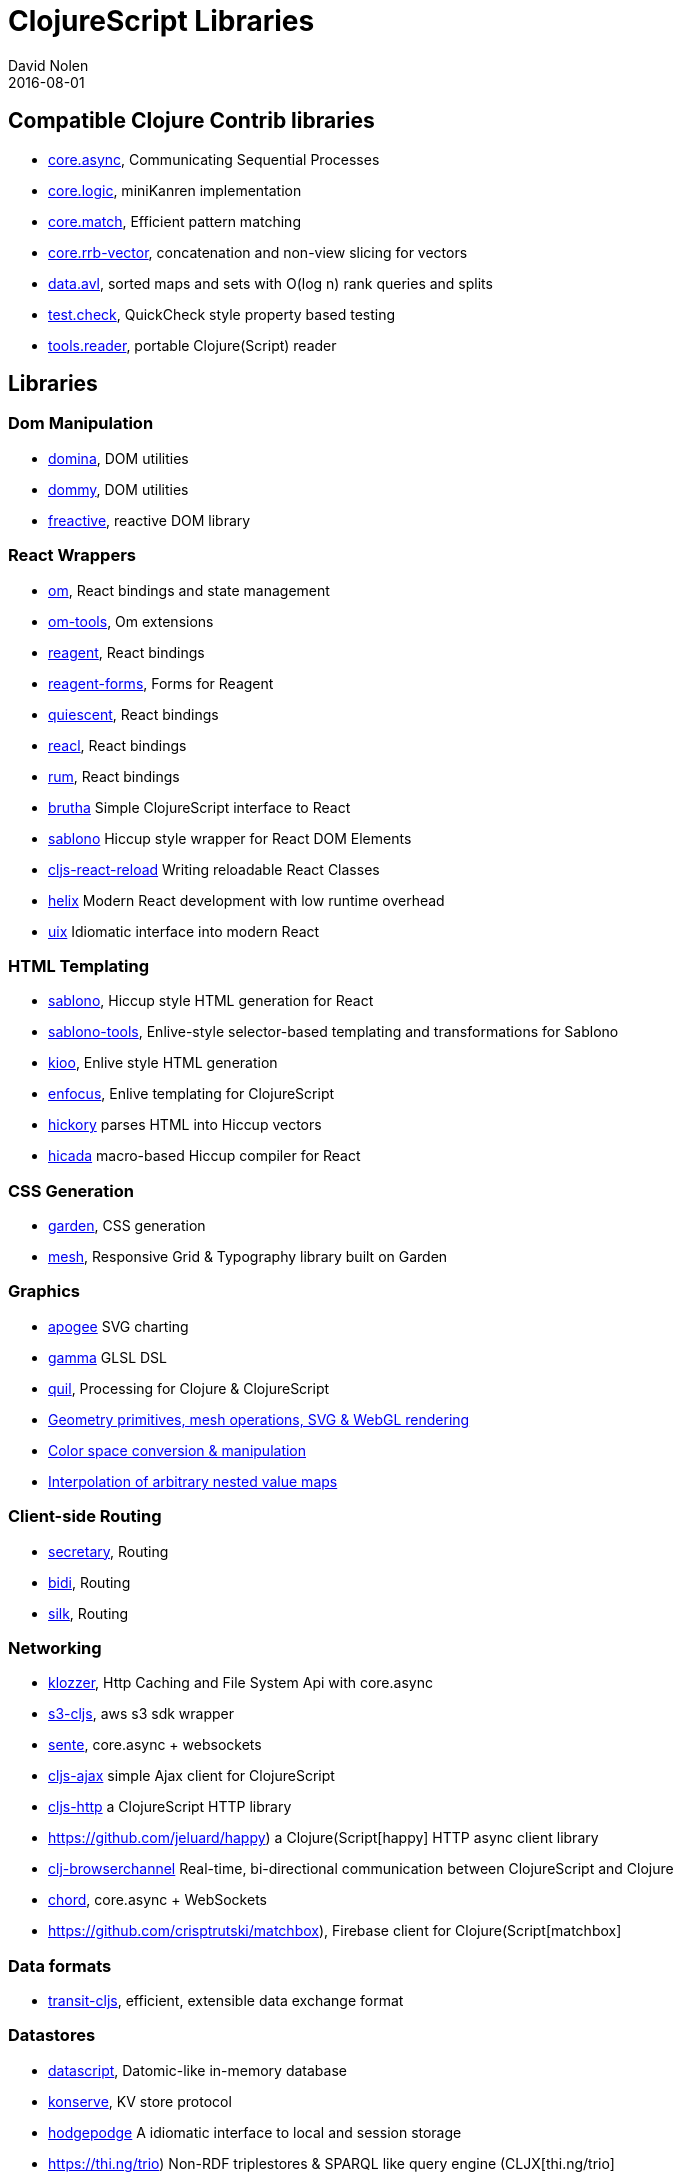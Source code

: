 = ClojureScript Libraries
David Nolen
2016-08-01
:type: community
:toc: macro
:icons: font

ifdef::env-github,env-browser[:outfilesuffix: .adoc]

[[compatible-clojure-contrib-libraries]]
== Compatible Clojure Contrib libraries

* https://github.com/clojure/core.async[core.async], Communicating
Sequential Processes
* https://github.com/clojure/core.logic[core.logic], miniKanren
implementation
* https://github.com/clojure/core.match[core.match], Efficient pattern
matching
* https://github.com/clojure/core.rrb-vector[core.rrb-vector],
concatenation and non-view slicing for vectors
* https://github.com/clojure/data.avl[data.avl], sorted maps and sets
with O(log n) rank queries and splits
* https://github.com/clojure/test.check[test.check], QuickCheck style
property based testing
* https://github.com/clojure/tools.reader[tools.reader], portable
Clojure(Script) reader

== Libraries

=== Dom Manipulation

* https://github.com/levand/domina[domina], DOM utilities
* https://github.com/Prismatic/dommy[dommy], DOM utilities
* https://github.com/aaronc/freactive[freactive], reactive DOM library

=== React Wrappers

* https://github.com/omcljs/om/[om], React bindings and state management
* https://github.com/Prismatic/om-tools[om-tools], Om extensions
* https://github.com/reagent-project/reagent[reagent], React bindings
* https://github.com/yogthos/reagent-forms[reagent-forms], Forms for Reagent
* https://github.com/levand/quiescent[quiescent], React bindings
* https://github.com/active-group/reacl[reacl], React bindings
* https://github.com/tonsky/rum[rum], React bindings
* https://github.com/weavejester/brutha[brutha] Simple ClojureScript interface to React
* https://github.com/r0man/sablono[sablono] Hiccup style wrapper for React DOM Elements
* https://github.com/bhauman/cljs-react-reload[cljs-react-reload] Writing reloadable React Classes
* https://github.com/Lokeh/helix[helix] Modern React development with low runtime overhead
* https://roman01la.gitbook.io/uix[uix] Idiomatic interface into modern React

=== HTML Templating

* https://github.com/r0man/sablono[sablono], Hiccup style HTML generation for React
* https://github.com/framed-data/sablono-tools[sablono-tools], Enlive-style selector-based templating and transformations for Sablono
* https://github.com/ckirkendall/kioo[kioo], Enlive style HTML generation
* https://github.com/ckirkendall[enfocus], Enlive templating for ClojureScript
* https://github.com/davidsantiago/hickory[hickory] parses HTML into Hiccup vectors
* https://github.com/rauhs/hicada[hicada] macro-based Hiccup compiler for React

=== CSS Generation

* https://github.com/noprompt/garden[garden], CSS generation
* https://github.com/facjure/mesh[mesh], Responsive Grid & Typography library built on Garden

=== Graphics

* https://github.com/liebke/apogee[apogee] SVG charting
* https://github.com/kovasb/gamma[gamma] GLSL DSL
* https://clojars.org/quil[quil], Processing for Clojure & ClojureScript
* https://github.com/thi-ng/geom[Geometry primitives, mesh operations, SVG & WebGL rendering]
* https://github.com/thi-ng/color[Color space conversion & manipulation]
* https://github.com/thi-ng/tweeny[Interpolation of arbitrary nested value maps]

=== Client-side Routing

* https://github.com/gf3/secretary[secretary], Routing
* https://github.com/juxt/bidi[bidi], Routing
* https://github.com/DomKM/silk[silk], Routing

=== Networking

* https://github.com/ashercoren/klozzer[klozzer], Http Caching and File System Api with core.async
* https://github.com/viebel/s3-cljs[s3-cljs], aws s3 sdk wrapper
* https://github.com/ptaoussanis/sente[sente], core.async + websockets
* https://github.com/JulianBirch/cljs-ajax[cljs-ajax] simple Ajax client for ClojureScript
* https://github.com/r0man/cljs-http[cljs-http] a ClojureScript HTTP library
* https://github.com/jeluard/happy) a Clojure(Script[happy] HTTP async client library
* https://github.com/diligenceengine/clj-browserchannel[clj-browserchannel] Real-time, bi-directional communication between ClojureScript and Clojure
* https://github.com/james-henderson/chord[chord], core.async + WebSockets
* https://github.com/crisptrutski/matchbox), Firebase client for Clojure(Script[matchbox]

=== Data formats

* https://github.com/cognitect/transit-cljs[transit-cljs], efficient, extensible data exchange format

=== Datastores

* https://github.com/tonsky/datascript[datascript], Datomic-like in-memory database
* https://github.com/ghubber/konserve[konserve], KV store protocol
* https://github.com/dialelo/hodgepodge[hodgepodge] A idiomatic interface to local and session storage
* https://thi.ng/trio) Non-RDF triplestores & SPARQL like query engine (CLJX[thi.ng/trio]

=== iOS/Android

* https://github.com/omcljs/ambly[Ambly]
* https://github.com/drapanjanas/re-natal[re-natal]
* https://github.com/mfikes/goby[goby]

=== FRP

* https://github.com/weavejester/reagi[reagi] An FRP library for Clojure and ClojureScript
* https://github.com/jamesmacaulay/zelkova[zelkova] Elm-style FRP for Clojure and ClojureScript
* https://github.com/Day8/re-frame[re-frame] A Reagent Framework For Writing SPAs, in Clojurescript.

=== Misc

* https://github.com/funcool/cuerdas[cuerdas], string manipulation
* https://github.com/prismatic/schema[schema], Validation & contracts
* https://github.com/pleasetrythisathome/bardo[bardo], transitions
* https://github.com/Skinney/differ[differ], data structure diffing
* https://github.com/quile/component-cljs[component-cljs], port of Alessandra Sierra's Component library
* https://github.com/niwibe/cats[cats], Monads
* https://github.com/immoh/lively[lively], Client-side live programming support
*https://github.com/wilkerlucio/patterny[patterny], Automatically extract minimum pattern of an image
* https://github.com/spellhouse/phalanges[phalanges], Keyboard events
* https://github.com/piranha/keybind[keybind], Key bindings
* https://github.com/andrewmcveigh/cljs-time), Date/time lib (almost[cljs-time] consistent API with clj-time
* https://github.com/jamesmacaulay/cljs-promises[cljs-promises], Promises
* https://github.com/yogthos/markdown-clj[markdown-clj] extensible Clojure/Script Markdown parser
* https://github.com/yogthos/json-html[json-html] generates a DOM node with a human representation of the JSON/EDN encoded data
* https://github.com/reagent-project/historian) a drop-in atom-state-management (UNDOs!![historian] for your clojurescript projects
* https://github.com/thi-ng/validate) Schema based validation of nested data (CLJX[thi.ng/validate]
* https://github.com/rbrush/clara-rules[clara] Rete-based rule engine

=== Testing

* https://github.com/clojure/clojurescript/blob/master/src/main/cljs/cljs/test.cljs[cljs.test], a port of clojure.test built-in to the standard library
* DEPRECATED: https://github.com/cemerick/clojurescript.test[clojurescript.test] a port of clojure.test that pre-dates the built-in version
* https://github.com/spellhouse/clairvoyant[clairvoyant], tracing
* https://github.com/slagyr/speclj[speclj] A TDD/BDD framework for Clojure and Clojurescript, based on RSpec.
